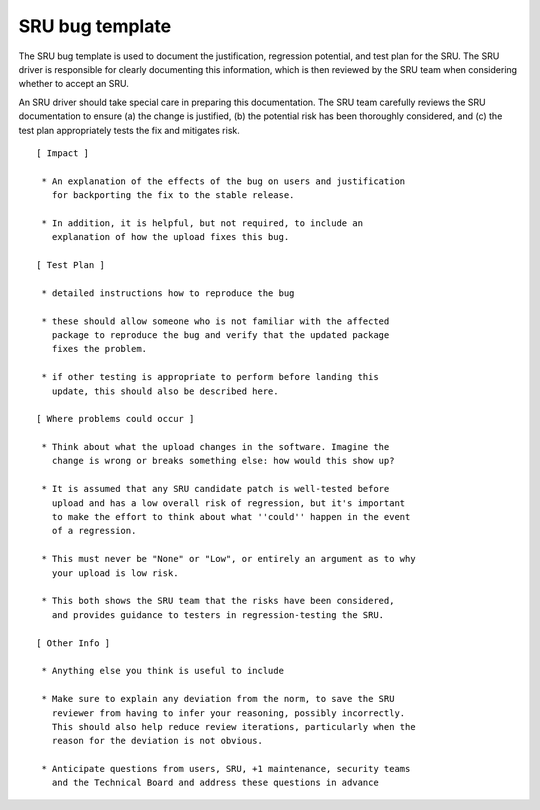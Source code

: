 .. _reference-sru-bug-template:

SRU bug template
----------------

The SRU bug template is used to document the justification, regression potential, and
test plan for the SRU. The SRU driver is responsible for clearly documenting this
information, which is then reviewed by the SRU team when considering whether to accept
an SRU.

An SRU driver should take special care in preparing this documentation. The SRU team carefully
reviews the SRU documentation to ensure (a) the change is justified, (b) the potential
risk has been thoroughly considered, and (c) the test plan appropriately tests the fix
and mitigates risk.

::

    [ Impact ]

     * An explanation of the effects of the bug on users and justification
       for backporting the fix to the stable release.

     * In addition, it is helpful, but not required, to include an
       explanation of how the upload fixes this bug.

    [ Test Plan ]

     * detailed instructions how to reproduce the bug

     * these should allow someone who is not familiar with the affected
       package to reproduce the bug and verify that the updated package
       fixes the problem.

     * if other testing is appropriate to perform before landing this
       update, this should also be described here.

    [ Where problems could occur ]

     * Think about what the upload changes in the software. Imagine the
       change is wrong or breaks something else: how would this show up?

     * It is assumed that any SRU candidate patch is well-tested before
       upload and has a low overall risk of regression, but it's important
       to make the effort to think about what ''could'' happen in the event
       of a regression.

     * This must never be "None" or "Low", or entirely an argument as to why
       your upload is low risk.

     * This both shows the SRU team that the risks have been considered,
       and provides guidance to testers in regression-testing the SRU.

    [ Other Info ]

     * Anything else you think is useful to include

     * Make sure to explain any deviation from the norm, to save the SRU
       reviewer from having to infer your reasoning, possibly incorrectly.
       This should also help reduce review iterations, particularly when the
       reason for the deviation is not obvious.

     * Anticipate questions from users, SRU, +1 maintenance, security teams
       and the Technical Board and address these questions in advance
